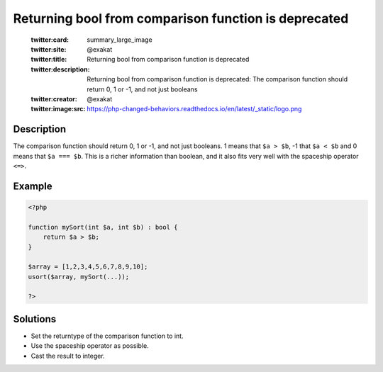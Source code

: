 .. _returning-bool-from-comparison-function-is-deprecated:

Returning bool from comparison function is deprecated
-----------------------------------------------------
 
	.. meta::
		:description:
			Returning bool from comparison function is deprecated: The comparison function should return 0, 1 or -1, and not just booleans.

	    :og:image: https://php-changed-behaviors.readthedocs.io/en/latest/_static/logo.png
		:og:type: article
		:og:title: Returning bool from comparison function is deprecated
		:og:description: The comparison function should return 0, 1 or -1, and not just booleans
		:og:url: https://php-errors.readthedocs.io/en/latest/messages/returning-bool-from-comparison-function-is-deprecated.html
	    :og:locale: en

	:twitter:card: summary_large_image
	:twitter:site: @exakat
	:twitter:title: Returning bool from comparison function is deprecated
	:twitter:description: Returning bool from comparison function is deprecated: The comparison function should return 0, 1 or -1, and not just booleans
	:twitter:creator: @exakat
	:twitter:image:src: https://php-changed-behaviors.readthedocs.io/en/latest/_static/logo.png
Description
___________
 
The comparison function should return 0, 1 or -1, and not just booleans. 1 means that ``$a > $b``, -1 that ``$a < $b`` and 0 means that ``$a === $b``. This is a richer information than boolean, and it also fits very well with the spaceship operator ``<=>``.

Example
_______

.. code-block:: php

   <?php
   
   function mySort(int $a, int $b) : bool {
       return $a > $b;
   }
   
   $array = [1,2,3,4,5,6,7,8,9,10];
   usort($array, mySort(...));
   
   ?>

Solutions
_________

+ Set the returntype of the comparison function to int.
+ Use the spaceship operator as possible.
+ Cast the result to integer.
